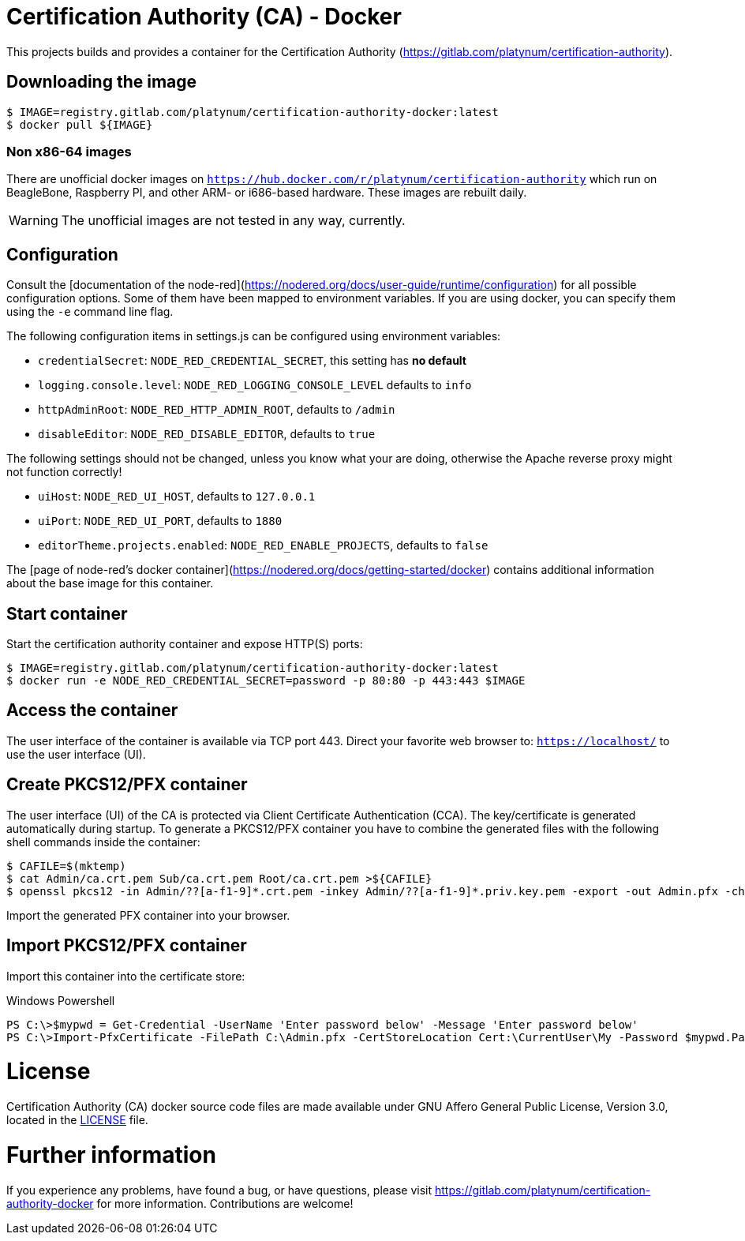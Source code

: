 = Certification Authority (CA) - Docker
:experimental: true
:source-highlighter: rouge
:icons: font

This projects builds and provides a container for the Certification
Authority (https://gitlab.com/platynum/certification-authority).

== Downloading the image

[source,bash]
----
$ IMAGE=registry.gitlab.com/platynum/certification-authority-docker:latest
$ docker pull ${IMAGE}
----

=== Non x86-64 images

There are unofficial docker images on
`https://hub.docker.com/r/platynum/certification-authority`
which run on BeagleBone, Raspberry PI, and other ARM- or i686-based
hardware. These images are rebuilt daily.

WARNING: The unofficial images are not tested in any way, currently.

== Configuration

Consult the [documentation of the node-red](https://nodered.org/docs/user-guide/runtime/configuration)
for all possible configuration options. Some of them have been mapped
to environment variables. If you are using docker, you can specify them
using the `-e` command line flag.

The following configuration items in settings.js can be configured using
environment variables:

 * `credentialSecret`: `NODE_RED_CREDENTIAL_SECRET`, this setting has
   **no default**
 * `logging.console.level`: `NODE_RED_LOGGING_CONSOLE_LEVEL` defaults to
   `info`
 * `httpAdminRoot`: `NODE_RED_HTTP_ADMIN_ROOT`, defaults to `/admin`
 * `disableEditor`: `NODE_RED_DISABLE_EDITOR`, defaults to `true`

The following settings should not be changed, unless you know what your
are doing, otherwise the Apache reverse proxy might not function
correctly!

 * `uiHost`: `NODE_RED_UI_HOST`, defaults to `127.0.0.1`
 * `uiPort`: `NODE_RED_UI_PORT`, defaults to `1880`
 * `editorTheme.projects.enabled`: `NODE_RED_ENABLE_PROJECTS`, defaults
   to `false`

The [page of node-red's docker container](https://nodered.org/docs/getting-started/docker)
contains additional information about the base image for this container.

== Start container

Start the certification authority container and expose HTTP(S) ports:

[source,bash]
----
$ IMAGE=registry.gitlab.com/platynum/certification-authority-docker:latest
$ docker run -e NODE_RED_CREDENTIAL_SECRET=password -p 80:80 -p 443:443 $IMAGE
----

== Access the container

The user interface of the container is available via TCP port 443.
Direct your favorite web browser to: `https://localhost/` to use
the user interface (UI).

== Create PKCS12/PFX container

The user interface (UI) of the CA is protected via Client Certificate
Authentication (CCA). The key/certificate is generated automatically
during startup. To generate a PKCS12/PFX container you have to combine
the generated files with the following shell commands inside the
container:

[source,bash]
----
$ CAFILE=$(mktemp)
$ cat Admin/ca.crt.pem Sub/ca.crt.pem Root/ca.crt.pem >${CAFILE}
$ openssl pkcs12 -in Admin/??[a-f1-9]*.crt.pem -inkey Admin/??[a-f1-9]*.priv.key.pem -export -out Admin.pfx -chain -CAfile ${CAFILE} -password pass:password
----

Import the generated PFX container into your browser.

## Import PKCS12/PFX container

Import this container into the certificate store:

.Windows Powershell
[source,powershell]
----
PS C:\>$mypwd = Get-Credential -UserName 'Enter password below' -Message 'Enter password below'
PS C:\>Import-PfxCertificate -FilePath C:\Admin.pfx -CertStoreLocation Cert:\CurrentUser\My -Password $mypwd.Password
----

= License

Certification Authority (CA) docker source code files are made
available under GNU Affero General Public License, Version 3.0,
located in the link:LICENSE[LICENSE] file.

= Further information

If you experience any problems, have found a bug, or have questions,
please visit https://gitlab.com/platynum/certification-authority-docker for
more information. Contributions are welcome!


